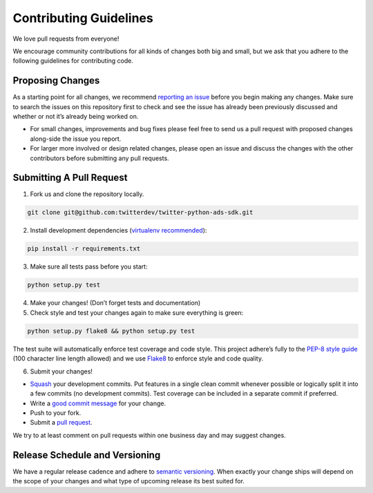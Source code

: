 Contributing Guidelines
=======================

We love pull requests from everyone!

We encourage community contributions for all kinds of changes both big
and small, but we ask that you adhere to the following guidelines for
contributing code.

Proposing Changes
'''''''''''''''''

As a starting point for all changes, we recommend `reporting an issue`_
before you begin making any changes. Make sure to search the issues on
this repository first to check and see the issue has already been
previously discussed and whether or not it’s already being worked on.

-  For small changes, improvements and bug fixes please feel free to
   send us a pull request with proposed changes along-side the issue you
   report.

-  For larger more involved or design related changes, please open an
   issue and discuss the changes with the other contributors before
   submitting any pull requests.

Submitting A Pull Request
'''''''''''''''''''''''''

1) Fork us and clone the repository locally.

.. code:: bash

    git clone git@github.com:twitterdev/twitter-python-ads-sdk.git

2) Install development dependencies (`virtualenv recommended`_):

.. code:: bash

    pip install -r requirements.txt

3) Make sure all tests pass before you start:

.. code:: bash

    python setup.py test

4) Make your changes! (Don’t forget tests and documentation)

5) Check style and test your changes again to make sure everything is green:

.. code:: bash

    python setup.py flake8 && python setup.py test

The test suite will automatically enforce test coverage and code style.
This project adhere’s fully to the `PEP-8 style guide`_ (100 character line
length allowed) and we use `Flake8`_ to enforce style and code quality.

6) Submit your changes!

-  `Squash`_ your development commits. Put features in a single clean commit whenever possible or logically split it into a few commits (no development commits). Test coverage can be included in a separate commit if preferred.
-  Write a `good commit message`_ for your change.
-  Push to your fork.
-  Submit a `pull request`_.

We try to at least comment on pull requests within one business day and
may suggest changes.

Release Schedule and Versioning
'''''''''''''''''''''''''''''''

We have a regular release cadence and adhere to `semantic versioning`_.
When exactly your change ships will depend on the scope of your changes
and what type of upcoming release its best suited for.

.. _reporting an issue: https://github.com/twitterdev/twitter-python-ads-sdk/issues?q=is%3Aopen+is%3Aissue
.. _PEP-8 style guide: https://www.python.org/dev/peps/pep-0008
.. _Flake8: https://github.com/twitterdev/twitter-python-ads-sdk/blob/master/setup.cfg
.. _good commit message: http://chris.beams.io/posts/git-commit/
.. _pull request: https://github.com/thoughtbot/suspenders/compare/
.. _semantic versioning: http://semver.org/
.. _virtualenv recommended: https://virtualenv.readthedocs.org
.. _Squash: http://eli.thegreenplace.net/2014/02/19/squashing-github-pull-requests-into-a-single-commit
